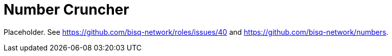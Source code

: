 = Number Cruncher

Placeholder. See https://github.com/bisq-network/roles/issues/40 and https://github.com/bisq-network/numbers.

